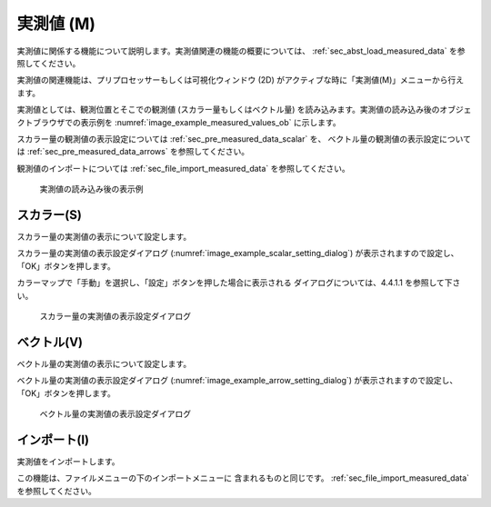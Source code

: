 .. _sec_pre_measured_data:

実測値 (M)
====================

実測値に関係する機能について説明します。実測値関連の機能の概要については、
:ref:`sec_abst_load_measured_data` を参照してください。

実測値の関連機能は、プリプロセッサーもしくは可視化ウィンドウ (2D)
がアクティブな時に「実測値(M)」メニューから行えます。

実測値としては、観測位置とそこでの観測値 (スカラー量もしくはベクトル量)
を読み込みます。実測値の読み込み後のオブジェクトブラウザでの表示例を
:numref:`image_example_measured_values_ob` に示します。

スカラー量の観測値の表示設定については
:ref:`sec_pre_measured_data_scalar` を、
ベクトル量の観測値の表示設定については
:ref:`sec_pre_measured_data_arrows`
を参照してください。

観測値のインポートについては
:ref:`sec_file_import_measured_data` を参照してください。

.. _image_example_measured_values_ob:

.. figure:: images/example_measured_values_ob.png
   :width: 160pt

   実測値の読み込み後の表示例

.. _sec_pre_measured_data_scalar:

スカラー(S)
-------------

スカラー量の実測値の表示について設定します。

スカラー量の実測値の表示設定ダイアログ
(:numref:`image_example_scalar_setting_dialog`)
が表示されますので設定し、「OK」ボタンを押します。

カラーマップで「手動」を選択し、「設定」ボタンを押した場合に表示される
ダイアログについては、4.4.1.1
を参照して下さい。

.. _image_example_scalar_setting_dialog:

.. figure:: images/example_scalar_setting_dialog.png
   :width: 260pt

   スカラー量の実測値の表示設定ダイアログ

.. _sec_pre_measured_data_arrows:

ベクトル(V)
-------------

ベクトル量の実測値の表示について設定します。

ベクトル量の実測値の表示設定ダイアログ
(:numref:`image_example_arrow_setting_dialog`)
が表示されますので設定し、「OK」ボタンを押します。

.. _image_example_arrow_setting_dialog:

.. figure:: images/example_arrow_setting_dialog.png
   :width: 260pt

   ベクトル量の実測値の表示設定ダイアログ

インポート(I)
--------------

実測値をインポートします。

この機能は、ファイルメニューの下のインポートメニューに
含まれるものと同じです。
:ref:`sec_file_import_measured_data` を参照してください。
